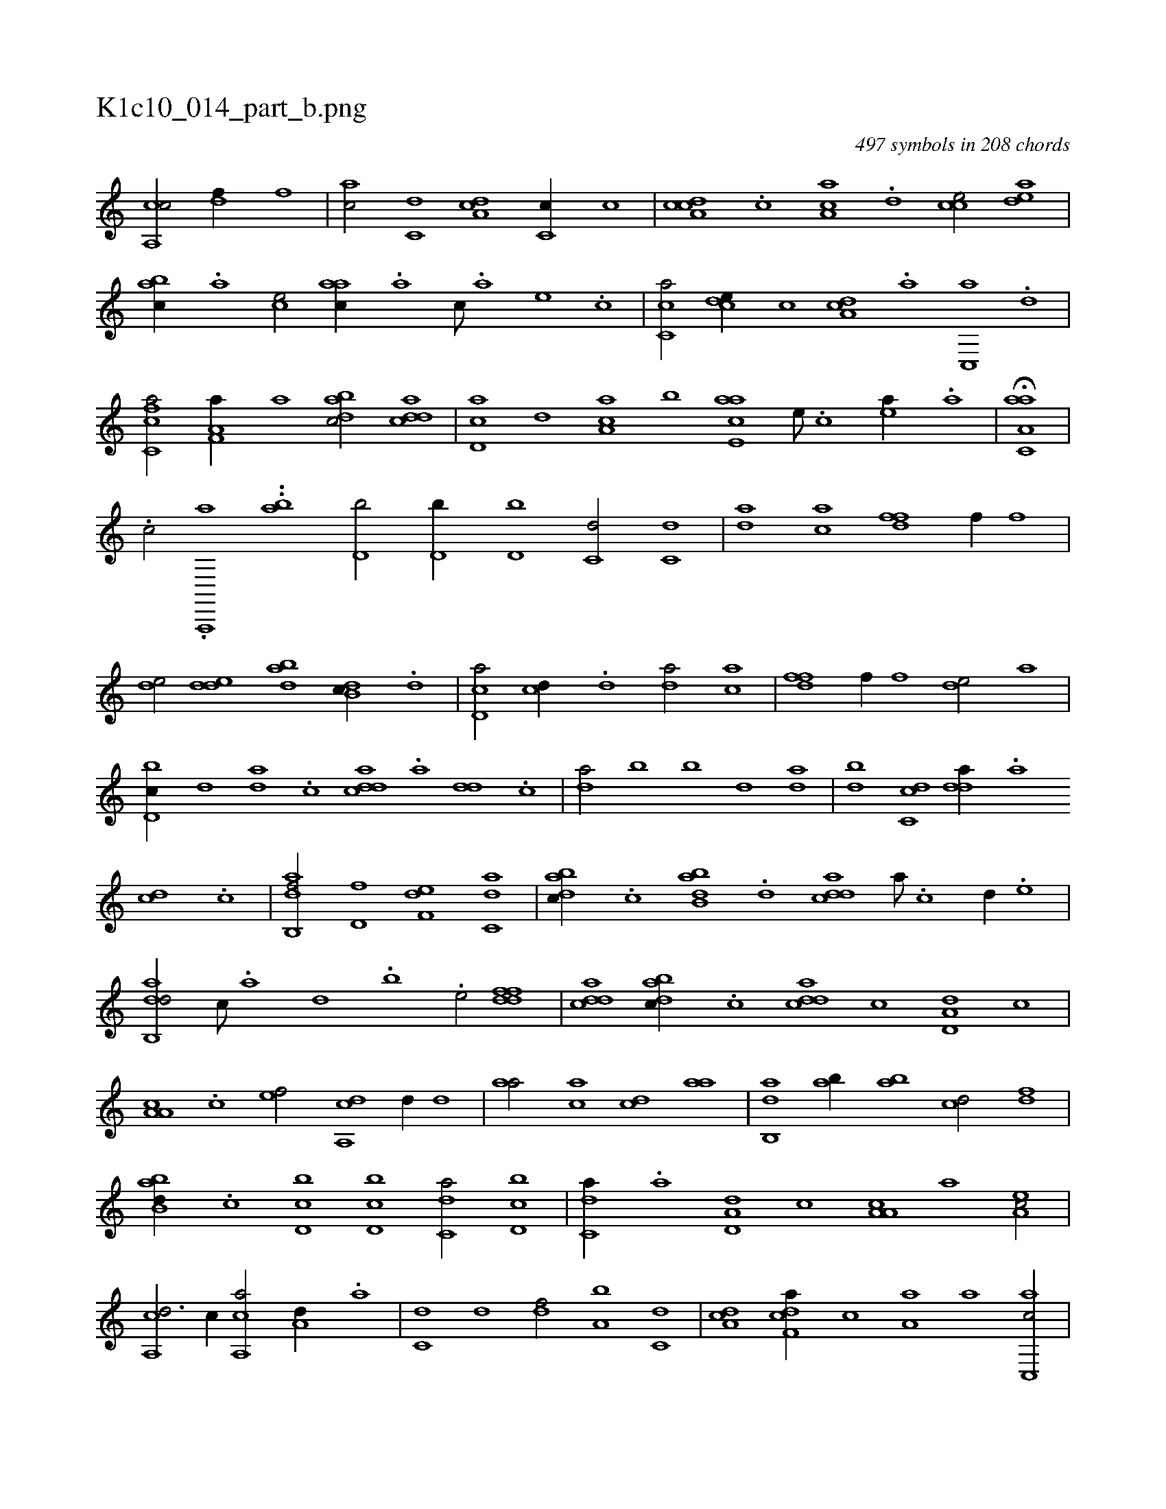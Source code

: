 X:1
%
%%titleleft true
%%tabaddflags 0
%%tabrhstyle grid
%
T:K1c10_014_part_b.png
C:497 symbols in 208 chords
L:1/1
K:italiantab
%
[ca,,c/] [,df//] [,,f] |\
	[ac/] [c,d] [da,c] [,c,c//] [,,,c] |\
	[cda,c] .[,c] [,a,ac] .[,,d] [,,cce/] [,,dea] |\
	[,,bac//] .[,,a] [,,,ce/] [,,aac//] .[,a] [,,,c///] .[,,,a] [,,,,e] .[,,,,c] |\
	[,c,ca/] [,,dce//] [,,,c] [,da,c] .[a] [c,,a] .[d] |\
	[fc,ca/] [f,a,a//] [,,,,a] [dabc/] [cdda] |\
	[cd,a] [,,d] [aa,c] [,,b] [aae,c] [,e///] .[,c] [,ea//] .[a] |\
	H[aa,c,a] |
%
.[,,#y,,,c/] .[,a,,,,a] ..[ba] [d,b/] [d,b//] [d,b] [c,d/] [c,d] |\
	[da] [ac] [,dff] [,,,f//] [,,,f] |\
	[,,de/] [,dde] [dab] [db,c//] .[d] |\
	[cd,a/] [cd//] .[,d] [da/] [ac] |\
	[,dff] [,,,f//] [,,,f] [,,de/] [,,,a] |\
	[d,bc//] [,,d] [da] .[,c] [cdda] .[a] [dd] .[c] |\
	[da/] [,,b] [b] [,,d] [,da] |\
	[,db] [dc,c] [,dda//] .[a] 
%
[cd] .[,c] |\
	[dab,,f/] [hd,f] [f,de] [c,da] |\
	[dabc//] .[c] [abb,d] .[d] [cdda] [a///] .[c] [d//] .[e] |\
	[dab,,d/] [,,,c///] .[,a] [,,d] .[,,b] .[,,,e/] [ddff] |\
	[cdda] [dabc//] .[,c] [cdda] [,,,,c] [a,d,d] [,,,c] |\
	[a,a,c] .[,c] [,ef/] [a,,cd] [,,,,d//] [,,,,d] |\
	[,,aa/] [,,,ac] [,,,cd] [,,aa] |\
	[ab,,d] [ab//] [ab] [cd/] [,df] |
%
[abb,d//] .[c] [d,bc] [d,bc] [c,da/] [d,bc] |\
	[c,da//] .[a] [a,d,d] [,,,c] [a,a,c] [,,,,a] [,ea,c/] |\
	[a,,cd3/4] [,,,,c//] [a,,ca/] [a,d//] .[a] |\
	[c,d] [,,d] [,df/] [a,b] [c,d] |\
	[da,c] [f,dca//] [,,,c] [,,a,a] [,,,,a] [c,,ac/] |\
	[d,,c,d] [c,a,a] [,,b,c] [,b,,d] |\
	[,,d] [c,da] [,,f] [,db,c] .[b1] [a,,cd] [,,d,a] [,,a] [,db,c] |\
	[,,,a] .[da,,,d] 
% number of items: 497



